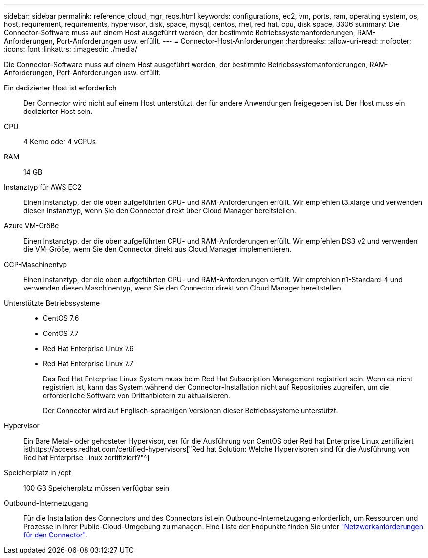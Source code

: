 ---
sidebar: sidebar 
permalink: reference_cloud_mgr_reqs.html 
keywords: configurations, ec2, vm, ports, ram, operating system, os, host, requirement, requirements, hypervisor, disk, space, mysql, centos, rhel, red hat, cpu, disk space, 3306 
summary: Die Connector-Software muss auf einem Host ausgeführt werden, der bestimmte Betriebssystemanforderungen, RAM-Anforderungen, Port-Anforderungen usw. erfüllt. 
---
= Connector-Host-Anforderungen
:hardbreaks:
:allow-uri-read: 
:nofooter: 
:icons: font
:linkattrs: 
:imagesdir: ./media/


[role="lead"]
Die Connector-Software muss auf einem Host ausgeführt werden, der bestimmte Betriebssystemanforderungen, RAM-Anforderungen, Port-Anforderungen usw. erfüllt.

Ein dedizierter Host ist erforderlich:: Der Connector wird nicht auf einem Host unterstützt, der für andere Anwendungen freigegeben ist. Der Host muss ein dedizierter Host sein.
CPU:: 4 Kerne oder 4 vCPUs
RAM:: 14 GB
Instanztyp für AWS EC2:: Einen Instanztyp, der die oben aufgeführten CPU- und RAM-Anforderungen erfüllt. Wir empfehlen t3.xlarge und verwenden diesen Instanztyp, wenn Sie den Connector direkt über Cloud Manager bereitstellen.
Azure VM-Größe:: Einen Instanztyp, der die oben aufgeführten CPU- und RAM-Anforderungen erfüllt. Wir empfehlen DS3 v2 und verwenden die VM-Größe, wenn Sie den Connector direkt aus Cloud Manager implementieren.
GCP-Maschinentyp:: Einen Instanztyp, der die oben aufgeführten CPU- und RAM-Anforderungen erfüllt. Wir empfehlen n1-Standard-4 und verwenden diesen Maschinentyp, wenn Sie den Connector direkt von Cloud Manager bereitstellen.
Unterstützte Betriebssysteme::
+
--
* CentOS 7.6
* CentOS 7.7
* Red Hat Enterprise Linux 7.6
* Red Hat Enterprise Linux 7.7
+
Das Red Hat Enterprise Linux System muss beim Red Hat Subscription Management registriert sein. Wenn es nicht registriert ist, kann das System während der Connector-Installation nicht auf Repositories zugreifen, um die erforderliche Software von Drittanbietern zu aktualisieren.

+
Der Connector wird auf Englisch-sprachigen Versionen dieser Betriebssysteme unterstützt.



--
Hypervisor:: Ein Bare Metal- oder gehosteter Hypervisor, der für die Ausführung von CentOS oder Red hat Enterprise Linux zertifiziert isthttps://access.redhat.com/certified-hypervisors["Red hat Solution: Welche Hypervisoren sind für die Ausführung von Red hat Enterprise Linux zertifiziert?"^]
Speicherplatz in /opt:: 100 GB Speicherplatz müssen verfügbar sein
Outbound-Internetzugang:: Für die Installation des Connectors und des Connectors ist ein Outbound-Internetzugang erforderlich, um Ressourcen und Prozesse in Ihrer Public-Cloud-Umgebung zu managen. Eine Liste der Endpunkte finden Sie unter link:reference_networking_cloud_manager.html["Netzwerkanforderungen für den Connector"].

